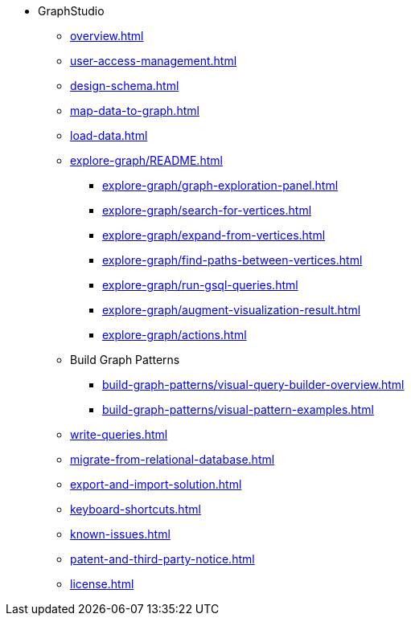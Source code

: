* GraphStudio
** xref:overview.adoc[]
** xref:user-access-management.adoc[]
** xref:design-schema.adoc[]
** xref:map-data-to-graph.adoc[]
** xref:load-data.adoc[]
** xref:explore-graph/README.adoc[]
*** xref:explore-graph/graph-exploration-panel.adoc[]
*** xref:explore-graph/search-for-vertices.adoc[]
*** xref:explore-graph/expand-from-vertices.adoc[]
*** xref:explore-graph/find-paths-between-vertices.adoc[]
*** xref:explore-graph/run-gsql-queries.adoc[]
*** xref:explore-graph/augment-visualization-result.adoc[]
*** xref:explore-graph/actions.adoc[]
** Build Graph Patterns
*** xref:build-graph-patterns/visual-query-builder-overview.adoc[]
*** xref:build-graph-patterns/visual-pattern-examples.adoc[]
** xref:write-queries.adoc[]
** xref:migrate-from-relational-database.adoc[]
** xref:export-and-import-solution.adoc[]
** xref:keyboard-shortcuts.adoc[]
** xref:known-issues.adoc[]
** xref:patent-and-third-party-notice.adoc[]
** xref:license.adoc[]



